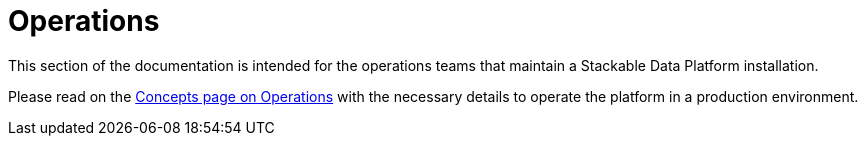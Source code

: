 = Operations

This section of the documentation is intended for the operations teams that maintain a Stackable Data Platform installation.

Please read on the xref:concepts:operations/index.adoc[Concepts page on Operations] with the necessary details to operate the platform in a production environment.
